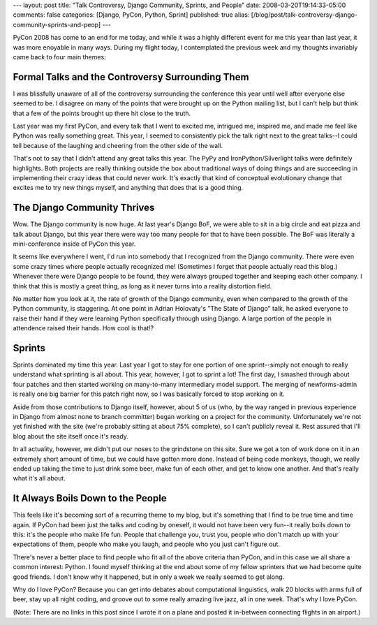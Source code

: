 ---
layout: post
title: "Talk Controversy, Django Community, Sprints, and People"
date: 2008-03-20T19:14:33-05:00
comments: false
categories: [Django, PyCon, Python, Sprint]
published: true
alias: [/blog/post/talk-controversy-django-community-sprints-and-peop]
---

PyCon 2008  has come to an end for me today, and while it was a highly different
event for me this year than last year, it was more enoyable in many ways.  
During my flight today, I contemplated the previous week and my thoughts 
invariably came back to four main themes:

Formal Talks and the Controversy Surrounding Them
--------------------------------------------------

I was blissfully unaware of all of the controversy surrounding the conference
this year until well after everyone else seemed to be.  I disagree on many of
the points that were brought up on the Python mailing list, but I can't help but
think that a few of the points brought up there hit close to the truth.  

Last year was my first PyCon, and every talk that I went to excited me, 
intrigued me, inspired me, and made me feel like Python was really something 
great.  This year, I seemed to consistently pick the talk right next to the 
great talks--I could tell because of the laughing and cheering from the other 
side of the wall.

That's not to say that I didn't attend any great talks this year.  The PyPy
and IronPython/Silverlight talks were definitely highlights.  Both projects are
really thinking outside the box about traditional ways of doing things and are
succeeding in implementing their crazy ideas that could never work.  It's 
exactly that kind of conceptual evolutionary change that excites me to try new
things myself, and anything that does that is a good thing.

The Django Community Thrives
----------------------------

Wow.  The Django community is now huge.  At last year's Django BoF, we were able
to sit in a big circle and eat pizza and talk about Django, but this year there 
were way too many people for that to have been possible.  The BoF was literally
a mini-conference inside of PyCon this year.

It seems like everywhere I went, I'd run into somebody that I recognized from
the Django community.  There were even some crazy times where people actually
recognized me! (Sometimes I forget that people actually read this blog.)  
Whenever there were Django people to be found, they were always grouped together
and keeping each other company.  I think that this is mostly a great thing, as
long as it never turns into a reality distortion field.

No matter how you look at it, the rate of growth of the Django community, even
when compared to the growth of the Python community, is staggering.  At one
point in Adrian Holovaty's "The State of Django" talk, he asked everyone to
raise their hand if they were learning Python specifically through using Django.
A large portion of the people in attendence raised their hands.  How cool is
that!?

Sprints
-------

Sprints dominated my time this year.  Last year I got to stay for one portion of
one sprint--simply not enough to really understand what sprinting is all about.
This year, however, I got to sprint a lot!  The first day, I smashed through
about four patches and then started working on many-to-many intermediary model
support.  The merging of newforms-admin is really one big barrier for this patch
right now, so I was basically forced to stop working on it.

Aside from those contributions to Django itself, however, about 5 of us (who, by
the way ranged in previous experience in Django from almost none to branch
committer) began working on a project for the community.  Unfortunately we're
not yet finished with the site (we're probably sitting at about 75% complete), 
so I can't publicly reveal it.  Rest assured that I'll blog about the site 
itself once it's ready.

In all actuality, however, we didn't put our noses to the grindstone on this
site.  Sure we got a ton of work done on it in an extremely short amount of
time, but we could have gotten more done.  Instead of being code monkeys,
though, we really ended up taking the time to just drink some beer, make fun of
each other, and get to know one another.  And that's really what it's all about.

It Always Boils Down to the People
----------------------------------

This feels like it's becoming sort of a recurring theme to my blog, but it's
something that I find to be true time and time again.  If PyCon had been just
the talks and coding by oneself, it would not have been very fun--it really 
boils down to this: it's the people who make life fun.  People that challenge 
you, trust you, people who don't match up with your expectations of them, 
people who make you laugh, and people who you just can't figure out.

There's never a better place to find people who fit all of the above criteria
than PyCon, and in this case we all share a common interest: Python.  I found
myself thinking at the end about some of my fellow sprinters that we had become
quite good friends.  I don't know why it happened, but in only a week we really
seemed to get along.

Why do I love PyCon?  Because you can get into debates about computational 
linguistics, walk 20 blocks with arms full of beer, stay up all night coding, 
and groove out to some really amazing live jazz, all in one week.  That's why
I love PyCon.

(Note: There are no links in this post since I wrote it on a plane and posted it in-between connecting flights in an airport.)